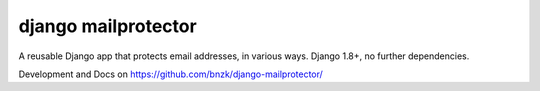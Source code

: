 django mailprotector
====================

A reusable Django app that protects email addresses, in various ways. Django 1.8+, no further dependencies.

.. image:: https://travis-ci.org/bnzk/django-mailprotector.svg
    :target: https://travis-ci.org/bnzk/django-mailprotector/
.. image:: https://img.shields.io/pypi/v/django-mailprotector.svg
    :target: https://pypi.python.org/pypi/django-mailprotector/
.. image:: https://img.shields.io/pypi/l/django-mailprotector.svg
    :target: https://pypi.python.org/pypi/django-mailprotector/

Development and Docs on `<https://github.com/bnzk/django-mailprotector/>`_